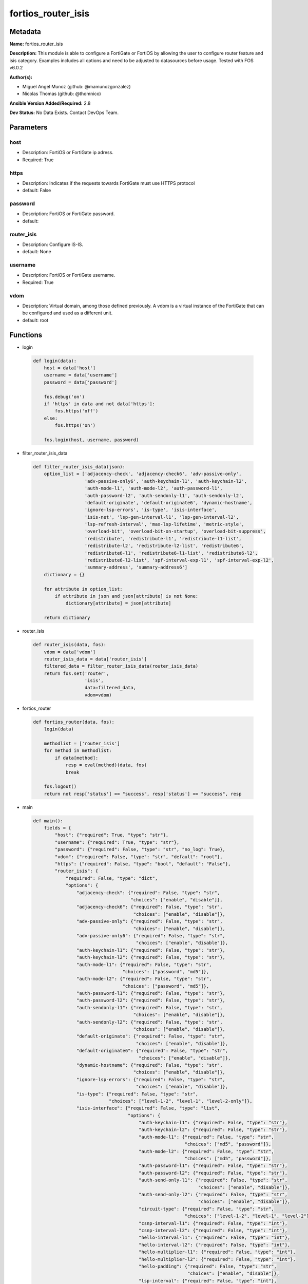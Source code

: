 ===================
fortios_router_isis
===================


Metadata
--------




**Name:** fortios_router_isis

**Description:** This module is able to configure a FortiGate or FortiOS by allowing the user to configure router feature and isis category. Examples includes all options and need to be adjusted to datasources before usage. Tested with FOS v6.0.2


**Author(s):** 

- Miguel Angel Munoz (github: @mamunozgonzalez)

- Nicolas Thomas (github: @thomnico)



**Ansible Version Added/Required:** 2.8

**Dev Status:** No Data Exists. Contact DevOps Team.

Parameters
----------

host
++++

- Description: FortiOS or FortiGate ip adress.

  

- Required: True

https
+++++

- Description: Indicates if the requests towards FortiGate must use HTTPS protocol

  

- default: False

password
++++++++

- Description: FortiOS or FortiGate password.

  

- default: 

router_isis
+++++++++++

- Description: Configure IS-IS.

  

- default: None

username
++++++++

- Description: FortiOS or FortiGate username.

  

- Required: True

vdom
++++

- Description: Virtual domain, among those defined previously. A vdom is a virtual instance of the FortiGate that can be configured and used as a different unit.

  

- default: root




Functions
---------




- login

 .. code-block:: python

    def login(data):
        host = data['host']
        username = data['username']
        password = data['password']
    
        fos.debug('on')
        if 'https' in data and not data['https']:
            fos.https('off')
        else:
            fos.https('on')
    
        fos.login(host, username, password)
    
    

- filter_router_isis_data

 .. code-block:: python

    def filter_router_isis_data(json):
        option_list = ['adjacency-check', 'adjacency-check6', 'adv-passive-only',
                       'adv-passive-only6', 'auth-keychain-l1', 'auth-keychain-l2',
                       'auth-mode-l1', 'auth-mode-l2', 'auth-password-l1',
                       'auth-password-l2', 'auth-sendonly-l1', 'auth-sendonly-l2',
                       'default-originate', 'default-originate6', 'dynamic-hostname',
                       'ignore-lsp-errors', 'is-type', 'isis-interface',
                       'isis-net', 'lsp-gen-interval-l1', 'lsp-gen-interval-l2',
                       'lsp-refresh-interval', 'max-lsp-lifetime', 'metric-style',
                       'overload-bit', 'overload-bit-on-startup', 'overload-bit-suppress',
                       'redistribute', 'redistribute-l1', 'redistribute-l1-list',
                       'redistribute-l2', 'redistribute-l2-list', 'redistribute6',
                       'redistribute6-l1', 'redistribute6-l1-list', 'redistribute6-l2',
                       'redistribute6-l2-list', 'spf-interval-exp-l1', 'spf-interval-exp-l2',
                       'summary-address', 'summary-address6']
        dictionary = {}
    
        for attribute in option_list:
            if attribute in json and json[attribute] is not None:
                dictionary[attribute] = json[attribute]
    
        return dictionary
    
    

- router_isis

 .. code-block:: python

    def router_isis(data, fos):
        vdom = data['vdom']
        router_isis_data = data['router_isis']
        filtered_data = filter_router_isis_data(router_isis_data)
        return fos.set('router',
                       'isis',
                       data=filtered_data,
                       vdom=vdom)
    
    

- fortios_router

 .. code-block:: python

    def fortios_router(data, fos):
        login(data)
    
        methodlist = ['router_isis']
        for method in methodlist:
            if data[method]:
                resp = eval(method)(data, fos)
                break
    
        fos.logout()
        return not resp['status'] == "success", resp['status'] == "success", resp
    
    

- main

 .. code-block:: python

    def main():
        fields = {
            "host": {"required": True, "type": "str"},
            "username": {"required": True, "type": "str"},
            "password": {"required": False, "type": "str", "no_log": True},
            "vdom": {"required": False, "type": "str", "default": "root"},
            "https": {"required": False, "type": "bool", "default": "False"},
            "router_isis": {
                "required": False, "type": "dict",
                "options": {
                    "adjacency-check": {"required": False, "type": "str",
                                        "choices": ["enable", "disable"]},
                    "adjacency-check6": {"required": False, "type": "str",
                                         "choices": ["enable", "disable"]},
                    "adv-passive-only": {"required": False, "type": "str",
                                         "choices": ["enable", "disable"]},
                    "adv-passive-only6": {"required": False, "type": "str",
                                          "choices": ["enable", "disable"]},
                    "auth-keychain-l1": {"required": False, "type": "str"},
                    "auth-keychain-l2": {"required": False, "type": "str"},
                    "auth-mode-l1": {"required": False, "type": "str",
                                     "choices": ["password", "md5"]},
                    "auth-mode-l2": {"required": False, "type": "str",
                                     "choices": ["password", "md5"]},
                    "auth-password-l1": {"required": False, "type": "str"},
                    "auth-password-l2": {"required": False, "type": "str"},
                    "auth-sendonly-l1": {"required": False, "type": "str",
                                         "choices": ["enable", "disable"]},
                    "auth-sendonly-l2": {"required": False, "type": "str",
                                         "choices": ["enable", "disable"]},
                    "default-originate": {"required": False, "type": "str",
                                          "choices": ["enable", "disable"]},
                    "default-originate6": {"required": False, "type": "str",
                                           "choices": ["enable", "disable"]},
                    "dynamic-hostname": {"required": False, "type": "str",
                                         "choices": ["enable", "disable"]},
                    "ignore-lsp-errors": {"required": False, "type": "str",
                                          "choices": ["enable", "disable"]},
                    "is-type": {"required": False, "type": "str",
                                "choices": ["level-1-2", "level-1", "level-2-only"]},
                    "isis-interface": {"required": False, "type": "list",
                                       "options": {
                                           "auth-keychain-l1": {"required": False, "type": "str"},
                                           "auth-keychain-l2": {"required": False, "type": "str"},
                                           "auth-mode-l1": {"required": False, "type": "str",
                                                            "choices": ["md5", "password"]},
                                           "auth-mode-l2": {"required": False, "type": "str",
                                                            "choices": ["md5", "password"]},
                                           "auth-password-l1": {"required": False, "type": "str"},
                                           "auth-password-l2": {"required": False, "type": "str"},
                                           "auth-send-only-l1": {"required": False, "type": "str",
                                                                 "choices": ["enable", "disable"]},
                                           "auth-send-only-l2": {"required": False, "type": "str",
                                                                 "choices": ["enable", "disable"]},
                                           "circuit-type": {"required": False, "type": "str",
                                                            "choices": ["level-1-2", "level-1", "level-2"]},
                                           "csnp-interval-l1": {"required": False, "type": "int"},
                                           "csnp-interval-l2": {"required": False, "type": "int"},
                                           "hello-interval-l1": {"required": False, "type": "int"},
                                           "hello-interval-l2": {"required": False, "type": "int"},
                                           "hello-multiplier-l1": {"required": False, "type": "int"},
                                           "hello-multiplier-l2": {"required": False, "type": "int"},
                                           "hello-padding": {"required": False, "type": "str",
                                                             "choices": ["enable", "disable"]},
                                           "lsp-interval": {"required": False, "type": "int"},
                                           "lsp-retransmit-interval": {"required": False, "type": "int"},
                                           "mesh-group": {"required": False, "type": "str",
                                                          "choices": ["enable", "disable"]},
                                           "mesh-group-id": {"required": False, "type": "int"},
                                           "metric-l1": {"required": False, "type": "int"},
                                           "metric-l2": {"required": False, "type": "int"},
                                           "name": {"required": True, "type": "str"},
                                           "network-type": {"required": False, "type": "str",
                                                            "choices": ["broadcast", "point-to-point", "loopback"]},
                                           "priority-l1": {"required": False, "type": "int"},
                                           "priority-l2": {"required": False, "type": "int"},
                                           "status": {"required": False, "type": "str",
                                                      "choices": ["enable", "disable"]},
                                           "status6": {"required": False, "type": "str",
                                                       "choices": ["enable", "disable"]},
                                           "wide-metric-l1": {"required": False, "type": "int"},
                                           "wide-metric-l2": {"required": False, "type": "int"}
                                       }},
                    "isis-net": {"required": False, "type": "list",
                                 "options": {
                                     "id": {"required": True, "type": "int"},
                                     "net": {"required": False, "type": "str"}
                                 }},
                    "lsp-gen-interval-l1": {"required": False, "type": "int"},
                    "lsp-gen-interval-l2": {"required": False, "type": "int"},
                    "lsp-refresh-interval": {"required": False, "type": "int"},
                    "max-lsp-lifetime": {"required": False, "type": "int"},
                    "metric-style": {"required": False, "type": "str",
                                     "choices": ["narrow", "wide", "transition",
                                                 "narrow-transition", "narrow-transition-l1", "narrow-transition-l2",
                                                 "wide-l1", "wide-l2", "wide-transition",
                                                 "wide-transition-l1", "wide-transition-l2", "transition-l1",
                                                 "transition-l2"]},
                    "overload-bit": {"required": False, "type": "str",
                                     "choices": ["enable", "disable"]},
                    "overload-bit-on-startup": {"required": False, "type": "int"},
                    "overload-bit-suppress": {"required": False, "type": "str",
                                              "choices": ["external", "interlevel"]},
                    "redistribute": {"required": False, "type": "list",
                                     "options": {
                                         "level": {"required": False, "type": "str",
                                                   "choices": ["level-1-2", "level-1", "level-2"]},
                                         "metric": {"required": False, "type": "int"},
                                         "metric-type": {"required": False, "type": "str",
                                                         "choices": ["external", "internal"]},
                                         "protocol": {"required": True, "type": "str"},
                                         "routemap": {"required": False, "type": "str"},
                                         "status": {"required": False, "type": "str",
                                                    "choices": ["enable", "disable"]}
                                     }},
                    "redistribute-l1": {"required": False, "type": "str",
                                        "choices": ["enable", "disable"]},
                    "redistribute-l1-list": {"required": False, "type": "str"},
                    "redistribute-l2": {"required": False, "type": "str",
                                        "choices": ["enable", "disable"]},
                    "redistribute-l2-list": {"required": False, "type": "str"},
                    "redistribute6": {"required": False, "type": "list",
                                      "options": {
                                          "level": {"required": False, "type": "str",
                                                    "choices": ["level-1-2", "level-1", "level-2"]},
                                          "metric": {"required": False, "type": "int"},
                                          "metric-type": {"required": False, "type": "str",
                                                          "choices": ["external", "internal"]},
                                          "protocol": {"required": True, "type": "str"},
                                          "routemap": {"required": False, "type": "str"},
                                          "status": {"required": False, "type": "str",
                                                     "choices": ["enable", "disable"]}
                                      }},
                    "redistribute6-l1": {"required": False, "type": "str",
                                         "choices": ["enable", "disable"]},
                    "redistribute6-l1-list": {"required": False, "type": "str"},
                    "redistribute6-l2": {"required": False, "type": "str",
                                         "choices": ["enable", "disable"]},
                    "redistribute6-l2-list": {"required": False, "type": "str"},
                    "spf-interval-exp-l1": {"required": False, "type": "str"},
                    "spf-interval-exp-l2": {"required": False, "type": "str"},
                    "summary-address": {"required": False, "type": "list",
                                        "options": {
                                            "id": {"required": True, "type": "int"},
                                            "level": {"required": False, "type": "str",
                                                      "choices": ["level-1-2", "level-1", "level-2"]},
                                            "prefix": {"required": False, "type": "str"}
                                        }},
                    "summary-address6": {"required": False, "type": "list",
                                         "options": {
                                             "id": {"required": True, "type": "int"},
                                             "level": {"required": False, "type": "str",
                                                       "choices": ["level-1-2", "level-1", "level-2"]},
                                             "prefix6": {"required": False, "type": "str"}
                                         }}
    
                }
            }
        }
    
        module = AnsibleModule(argument_spec=fields,
                               supports_check_mode=False)
        try:
            from fortiosapi import FortiOSAPI
        except ImportError:
            module.fail_json(msg="fortiosapi module is required")
    
        global fos
        fos = FortiOSAPI()
    
        is_error, has_changed, result = fortios_router(module.params, fos)
    
        if not is_error:
            module.exit_json(changed=has_changed, meta=result)
        else:
            module.fail_json(msg="Error in repo", meta=result)
    
    



Module Source Code
------------------

.. code-block:: python

    #!/usr/bin/python
    from __future__ import (absolute_import, division, print_function)
    # Copyright 2018 Fortinet, Inc.
    #
    # This program is free software: you can redistribute it and/or modify
    # it under the terms of the GNU General Public License as published by
    # the Free Software Foundation, either version 3 of the License, or
    # (at your option) any later version.
    #
    # This program is distributed in the hope that it will be useful,
    # but WITHOUT ANY WARRANTY; without even the implied warranty of
    # MERCHANTABILITY or FITNESS FOR A PARTICULAR PURPOSE.  See the
    # GNU General Public License for more details.
    #
    # You should have received a copy of the GNU General Public License
    # along with this program.  If not, see <https://www.gnu.org/licenses/>.
    #
    # the lib use python logging can get it if the following is set in your
    # Ansible config.
    
    __metaclass__ = type
    
    ANSIBLE_METADATA = {'status': ['preview'],
                        'supported_by': 'community',
                        'metadata_version': '1.1'}
    
    DOCUMENTATION = '''
    ---
    module: fortios_router_isis
    short_description: Configure IS-IS.
    description:
        - This module is able to configure a FortiGate or FortiOS by
          allowing the user to configure router feature and isis category.
          Examples includes all options and need to be adjusted to datasources before usage.
          Tested with FOS v6.0.2
    version_added: "2.8"
    author:
        - Miguel Angel Munoz (@mamunozgonzalez)
        - Nicolas Thomas (@thomnico)
    notes:
        - Requires fortiosapi library developed by Fortinet
        - Run as a local_action in your playbook
    requirements:
        - fortiosapi>=0.9.8
    options:
        host:
           description:
                - FortiOS or FortiGate ip adress.
           required: true
        username:
            description:
                - FortiOS or FortiGate username.
            required: true
        password:
            description:
                - FortiOS or FortiGate password.
            default: ""
        vdom:
            description:
                - Virtual domain, among those defined previously. A vdom is a
                  virtual instance of the FortiGate that can be configured and
                  used as a different unit.
            default: root
        https:
            description:
                - Indicates if the requests towards FortiGate must use HTTPS
                  protocol
            type: bool
            default: false
        router_isis:
            description:
                - Configure IS-IS.
            default: null
            suboptions:
                adjacency-check:
                    description:
                        - Enable/disable adjacency check.
                    choices:
                        - enable
                        - disable
                adjacency-check6:
                    description:
                        - Enable/disable IPv6 adjacency check.
                    choices:
                        - enable
                        - disable
                adv-passive-only:
                    description:
                        - Enable/disable IS-IS advertisement of passive interfaces only.
                    choices:
                        - enable
                        - disable
                adv-passive-only6:
                    description:
                        - Enable/disable IPv6 IS-IS advertisement of passive interfaces only.
                    choices:
                        - enable
                        - disable
                auth-keychain-l1:
                    description:
                        - Authentication key-chain for level 1 PDUs. Source router.key-chain.name.
                auth-keychain-l2:
                    description:
                        - Authentication key-chain for level 2 PDUs. Source router.key-chain.name.
                auth-mode-l1:
                    description:
                        - Level 1 authentication mode.
                    choices:
                        - password
                        - md5
                auth-mode-l2:
                    description:
                        - Level 2 authentication mode.
                    choices:
                        - password
                        - md5
                auth-password-l1:
                    description:
                        - Authentication password for level 1 PDUs.
                auth-password-l2:
                    description:
                        - Authentication password for level 2 PDUs.
                auth-sendonly-l1:
                    description:
                        - Enable/disable level 1 authentication send-only.
                    choices:
                        - enable
                        - disable
                auth-sendonly-l2:
                    description:
                        - Enable/disable level 2 authentication send-only.
                    choices:
                        - enable
                        - disable
                default-originate:
                    description:
                        - Enable/disable distribution of default route information.
                    choices:
                        - enable
                        - disable
                default-originate6:
                    description:
                        - Enable/disable distribution of default IPv6 route information.
                    choices:
                        - enable
                        - disable
                dynamic-hostname:
                    description:
                        - Enable/disable dynamic hostname.
                    choices:
                        - enable
                        - disable
                ignore-lsp-errors:
                    description:
                        - Enable/disable ignoring of LSP errors with bad checksums.
                    choices:
                        - enable
                        - disable
                is-type:
                    description:
                        - IS type.
                    choices:
                        - level-1-2
                        - level-1
                        - level-2-only
                isis-interface:
                    description:
                        - IS-IS interface configuration.
                    suboptions:
                        auth-keychain-l1:
                            description:
                                - Authentication key-chain for level 1 PDUs. Source router.key-chain.name.
                        auth-keychain-l2:
                            description:
                                - Authentication key-chain for level 2 PDUs. Source router.key-chain.name.
                        auth-mode-l1:
                            description:
                                - Level 1 authentication mode.
                            choices:
                                - md5
                                - password
                        auth-mode-l2:
                            description:
                                - Level 2 authentication mode.
                            choices:
                                - md5
                                - password
                        auth-password-l1:
                            description:
                                - Authentication password for level 1 PDUs.
                        auth-password-l2:
                            description:
                                - Authentication password for level 2 PDUs.
                        auth-send-only-l1:
                            description:
                                - Enable/disable authentication send-only for level 1 PDUs.
                            choices:
                                - enable
                                - disable
                        auth-send-only-l2:
                            description:
                                - Enable/disable authentication send-only for level 2 PDUs.
                            choices:
                                - enable
                                - disable
                        circuit-type:
                            description:
                                - IS-IS interface's circuit type
                            choices:
                                - level-1-2
                                - level-1
                                - level-2
                        csnp-interval-l1:
                            description:
                                - Level 1 CSNP interval.
                        csnp-interval-l2:
                            description:
                                - Level 2 CSNP interval.
                        hello-interval-l1:
                            description:
                                - Level 1 hello interval.
                        hello-interval-l2:
                            description:
                                - Level 2 hello interval.
                        hello-multiplier-l1:
                            description:
                                - Level 1 multiplier for Hello holding time.
                        hello-multiplier-l2:
                            description:
                                - Level 2 multiplier for Hello holding time.
                        hello-padding:
                            description:
                                - Enable/disable padding to IS-IS hello packets.
                            choices:
                                - enable
                                - disable
                        lsp-interval:
                            description:
                                - LSP transmission interval (milliseconds).
                        lsp-retransmit-interval:
                            description:
                                - LSP retransmission interval (sec).
                        mesh-group:
                            description:
                                - Enable/disable IS-IS mesh group.
                            choices:
                                - enable
                                - disable
                        mesh-group-id:
                            description:
                                - "Mesh group ID <0-4294967295>, 0: mesh-group blocked."
                        metric-l1:
                            description:
                                - Level 1 metric for interface.
                        metric-l2:
                            description:
                                - Level 2 metric for interface.
                        name:
                            description:
                                - IS-IS interface name. Source system.interface.name.
                            required: true
                        network-type:
                            description:
                                - IS-IS interface's network type
                            choices:
                                - broadcast
                                - point-to-point
                                - loopback
                        priority-l1:
                            description:
                                - Level 1 priority.
                        priority-l2:
                            description:
                                - Level 2 priority.
                        status:
                            description:
                                - Enable/disable interface for IS-IS.
                            choices:
                                - enable
                                - disable
                        status6:
                            description:
                                - Enable/disable IPv6 interface for IS-IS.
                            choices:
                                - enable
                                - disable
                        wide-metric-l1:
                            description:
                                - Level 1 wide metric for interface.
                        wide-metric-l2:
                            description:
                                - Level 2 wide metric for interface.
                isis-net:
                    description:
                        - IS-IS net configuration.
                    suboptions:
                        id:
                            description:
                                - isis-net ID.
                            required: true
                        net:
                            description:
                                - IS-IS net xx.xxxx. ... .xxxx.xx.
                lsp-gen-interval-l1:
                    description:
                        - Minimum interval for level 1 LSP regenerating.
                lsp-gen-interval-l2:
                    description:
                        - Minimum interval for level 2 LSP regenerating.
                lsp-refresh-interval:
                    description:
                        - LSP refresh time in seconds.
                max-lsp-lifetime:
                    description:
                        - Maximum LSP lifetime in seconds.
                metric-style:
                    description:
                        - Use old-style (ISO 10589) or new-style packet formats
                    choices:
                        - narrow
                        - wide
                        - transition
                        - narrow-transition
                        - narrow-transition-l1
                        - narrow-transition-l2
                        - wide-l1
                        - wide-l2
                        - wide-transition
                        - wide-transition-l1
                        - wide-transition-l2
                        - transition-l1
                        - transition-l2
                overload-bit:
                    description:
                        - Enable/disable signal other routers not to use us in SPF.
                    choices:
                        - enable
                        - disable
                overload-bit-on-startup:
                    description:
                        - Overload-bit only temporarily after reboot.
                overload-bit-suppress:
                    description:
                        - Suppress overload-bit for the specific prefixes.
                    choices:
                        - external
                        - interlevel
                redistribute:
                    description:
                        - IS-IS redistribute protocols.
                    suboptions:
                        level:
                            description:
                                - Level.
                            choices:
                                - level-1-2
                                - level-1
                                - level-2
                        metric:
                            description:
                                - Metric.
                        metric-type:
                            description:
                                - Metric type.
                            choices:
                                - external
                                - internal
                        protocol:
                            description:
                                - Protocol name.
                            required: true
                        routemap:
                            description:
                                - Route map name. Source router.route-map.name.
                        status:
                            description:
                                - Status.
                            choices:
                                - enable
                                - disable
                redistribute-l1:
                    description:
                        - Enable/disable redistribution of level 1 routes into level 2.
                    choices:
                        - enable
                        - disable
                redistribute-l1-list:
                    description:
                        - Access-list for route redistribution from l1 to l2. Source router.access-list.name.
                redistribute-l2:
                    description:
                        - Enable/disable redistribution of level 2 routes into level 1.
                    choices:
                        - enable
                        - disable
                redistribute-l2-list:
                    description:
                        - Access-list for route redistribution from l2 to l1. Source router.access-list.name.
                redistribute6:
                    description:
                        - IS-IS IPv6 redistribution for routing protocols.
                    suboptions:
                        level:
                            description:
                                - Level.
                            choices:
                                - level-1-2
                                - level-1
                                - level-2
                        metric:
                            description:
                                - Metric.
                        metric-type:
                            description:
                                - Metric type.
                            choices:
                                - external
                                - internal
                        protocol:
                            description:
                                - Protocol name.
                            required: true
                        routemap:
                            description:
                                - Route map name. Source router.route-map.name.
                        status:
                            description:
                                - Enable/disable redistribution.
                            choices:
                                - enable
                                - disable
                redistribute6-l1:
                    description:
                        - Enable/disable redistribution of level 1 IPv6 routes into level 2.
                    choices:
                        - enable
                        - disable
                redistribute6-l1-list:
                    description:
                        - Access-list for IPv6 route redistribution from l1 to l2. Source router.access-list6.name.
                redistribute6-l2:
                    description:
                        - Enable/disable redistribution of level 2 IPv6 routes into level 1.
                    choices:
                        - enable
                        - disable
                redistribute6-l2-list:
                    description:
                        - Access-list for IPv6 route redistribution from l2 to l1. Source router.access-list6.name.
                spf-interval-exp-l1:
                    description:
                        - Level 1 SPF calculation delay.
                spf-interval-exp-l2:
                    description:
                        - Level 2 SPF calculation delay.
                summary-address:
                    description:
                        - IS-IS summary addresses.
                    suboptions:
                        id:
                            description:
                                - Summary address entry ID.
                            required: true
                        level:
                            description:
                                - Level.
                            choices:
                                - level-1-2
                                - level-1
                                - level-2
                        prefix:
                            description:
                                - Prefix.
                summary-address6:
                    description:
                        - IS-IS IPv6 summary address.
                    suboptions:
                        id:
                            description:
                                - Prefix entry ID.
                            required: true
                        level:
                            description:
                                - Level.
                            choices:
                                - level-1-2
                                - level-1
                                - level-2
                        prefix6:
                            description:
                                - IPv6 prefix.
    '''
    
    EXAMPLES = '''
    - hosts: localhost
      vars:
       host: "192.168.122.40"
       username: "admin"
       password: ""
       vdom: "root"
      tasks:
      - name: Configure IS-IS.
        fortios_router_isis:
          host:  "{{ host }}"
          username: "{{ username }}"
          password: "{{ password }}"
          vdom:  "{{ vdom }}"
          router_isis:
            adjacency-check: "enable"
            adjacency-check6: "enable"
            adv-passive-only: "enable"
            adv-passive-only6: "enable"
            auth-keychain-l1: "<your_own_value> (source router.key-chain.name)"
            auth-keychain-l2: "<your_own_value> (source router.key-chain.name)"
            auth-mode-l1: "password"
            auth-mode-l2: "password"
            auth-password-l1: "<your_own_value>"
            auth-password-l2: "<your_own_value>"
            auth-sendonly-l1: "enable"
            auth-sendonly-l2: "enable"
            default-originate: "enable"
            default-originate6: "enable"
            dynamic-hostname: "enable"
            ignore-lsp-errors: "enable"
            is-type: "level-1-2"
            isis-interface:
             -
                auth-keychain-l1: "<your_own_value> (source router.key-chain.name)"
                auth-keychain-l2: "<your_own_value> (source router.key-chain.name)"
                auth-mode-l1: "md5"
                auth-mode-l2: "md5"
                auth-password-l1: "<your_own_value>"
                auth-password-l2: "<your_own_value>"
                auth-send-only-l1: "enable"
                auth-send-only-l2: "enable"
                circuit-type: "level-1-2"
                csnp-interval-l1: "30"
                csnp-interval-l2: "31"
                hello-interval-l1: "32"
                hello-interval-l2: "33"
                hello-multiplier-l1: "34"
                hello-multiplier-l2: "35"
                hello-padding: "enable"
                lsp-interval: "37"
                lsp-retransmit-interval: "38"
                mesh-group: "enable"
                mesh-group-id: "40"
                metric-l1: "41"
                metric-l2: "42"
                name: "default_name_43 (source system.interface.name)"
                network-type: "broadcast"
                priority-l1: "45"
                priority-l2: "46"
                status: "enable"
                status6: "enable"
                wide-metric-l1: "49"
                wide-metric-l2: "50"
            isis-net:
             -
                id:  "52"
                net: "<your_own_value>"
            lsp-gen-interval-l1: "54"
            lsp-gen-interval-l2: "55"
            lsp-refresh-interval: "56"
            max-lsp-lifetime: "57"
            metric-style: "narrow"
            overload-bit: "enable"
            overload-bit-on-startup: "60"
            overload-bit-suppress: "external"
            redistribute:
             -
                level: "level-1-2"
                metric: "64"
                metric-type: "external"
                protocol: "<your_own_value>"
                routemap: "<your_own_value> (source router.route-map.name)"
                status: "enable"
            redistribute-l1: "enable"
            redistribute-l1-list: "<your_own_value> (source router.access-list.name)"
            redistribute-l2: "enable"
            redistribute-l2-list: "<your_own_value> (source router.access-list.name)"
            redistribute6:
             -
                level: "level-1-2"
                metric: "75"
                metric-type: "external"
                protocol: "<your_own_value>"
                routemap: "<your_own_value> (source router.route-map.name)"
                status: "enable"
            redistribute6-l1: "enable"
            redistribute6-l1-list: "<your_own_value> (source router.access-list6.name)"
            redistribute6-l2: "enable"
            redistribute6-l2-list: "<your_own_value> (source router.access-list6.name)"
            spf-interval-exp-l1: "<your_own_value>"
            spf-interval-exp-l2: "<your_own_value>"
            summary-address:
             -
                id:  "87"
                level: "level-1-2"
                prefix: "<your_own_value>"
            summary-address6:
             -
                id:  "91"
                level: "level-1-2"
                prefix6: "<your_own_value>"
    '''
    
    RETURN = '''
    build:
      description: Build number of the fortigate image
      returned: always
      type: string
      sample: '1547'
    http_method:
      description: Last method used to provision the content into FortiGate
      returned: always
      type: string
      sample: 'PUT'
    http_status:
      description: Last result given by FortiGate on last operation applied
      returned: always
      type: string
      sample: "200"
    mkey:
      description: Master key (id) used in the last call to FortiGate
      returned: success
      type: string
      sample: "key1"
    name:
      description: Name of the table used to fulfill the request
      returned: always
      type: string
      sample: "urlfilter"
    path:
      description: Path of the table used to fulfill the request
      returned: always
      type: string
      sample: "webfilter"
    revision:
      description: Internal revision number
      returned: always
      type: string
      sample: "17.0.2.10658"
    serial:
      description: Serial number of the unit
      returned: always
      type: string
      sample: "FGVMEVYYQT3AB5352"
    status:
      description: Indication of the operation's result
      returned: always
      type: string
      sample: "success"
    vdom:
      description: Virtual domain used
      returned: always
      type: string
      sample: "root"
    version:
      description: Version of the FortiGate
      returned: always
      type: string
      sample: "v5.6.3"
    
    '''
    
    from ansible.module_utils.basic import AnsibleModule
    
    fos = None
    
    
    def login(data):
        host = data['host']
        username = data['username']
        password = data['password']
    
        fos.debug('on')
        if 'https' in data and not data['https']:
            fos.https('off')
        else:
            fos.https('on')
    
        fos.login(host, username, password)
    
    
    def filter_router_isis_data(json):
        option_list = ['adjacency-check', 'adjacency-check6', 'adv-passive-only',
                       'adv-passive-only6', 'auth-keychain-l1', 'auth-keychain-l2',
                       'auth-mode-l1', 'auth-mode-l2', 'auth-password-l1',
                       'auth-password-l2', 'auth-sendonly-l1', 'auth-sendonly-l2',
                       'default-originate', 'default-originate6', 'dynamic-hostname',
                       'ignore-lsp-errors', 'is-type', 'isis-interface',
                       'isis-net', 'lsp-gen-interval-l1', 'lsp-gen-interval-l2',
                       'lsp-refresh-interval', 'max-lsp-lifetime', 'metric-style',
                       'overload-bit', 'overload-bit-on-startup', 'overload-bit-suppress',
                       'redistribute', 'redistribute-l1', 'redistribute-l1-list',
                       'redistribute-l2', 'redistribute-l2-list', 'redistribute6',
                       'redistribute6-l1', 'redistribute6-l1-list', 'redistribute6-l2',
                       'redistribute6-l2-list', 'spf-interval-exp-l1', 'spf-interval-exp-l2',
                       'summary-address', 'summary-address6']
        dictionary = {}
    
        for attribute in option_list:
            if attribute in json and json[attribute] is not None:
                dictionary[attribute] = json[attribute]
    
        return dictionary
    
    
    def router_isis(data, fos):
        vdom = data['vdom']
        router_isis_data = data['router_isis']
        filtered_data = filter_router_isis_data(router_isis_data)
        return fos.set('router',
                       'isis',
                       data=filtered_data,
                       vdom=vdom)
    
    
    def fortios_router(data, fos):
        login(data)
    
        methodlist = ['router_isis']
        for method in methodlist:
            if data[method]:
                resp = eval(method)(data, fos)
                break
    
        fos.logout()
        return not resp['status'] == "success", resp['status'] == "success", resp
    
    
    def main():
        fields = {
            "host": {"required": True, "type": "str"},
            "username": {"required": True, "type": "str"},
            "password": {"required": False, "type": "str", "no_log": True},
            "vdom": {"required": False, "type": "str", "default": "root"},
            "https": {"required": False, "type": "bool", "default": "False"},
            "router_isis": {
                "required": False, "type": "dict",
                "options": {
                    "adjacency-check": {"required": False, "type": "str",
                                        "choices": ["enable", "disable"]},
                    "adjacency-check6": {"required": False, "type": "str",
                                         "choices": ["enable", "disable"]},
                    "adv-passive-only": {"required": False, "type": "str",
                                         "choices": ["enable", "disable"]},
                    "adv-passive-only6": {"required": False, "type": "str",
                                          "choices": ["enable", "disable"]},
                    "auth-keychain-l1": {"required": False, "type": "str"},
                    "auth-keychain-l2": {"required": False, "type": "str"},
                    "auth-mode-l1": {"required": False, "type": "str",
                                     "choices": ["password", "md5"]},
                    "auth-mode-l2": {"required": False, "type": "str",
                                     "choices": ["password", "md5"]},
                    "auth-password-l1": {"required": False, "type": "str"},
                    "auth-password-l2": {"required": False, "type": "str"},
                    "auth-sendonly-l1": {"required": False, "type": "str",
                                         "choices": ["enable", "disable"]},
                    "auth-sendonly-l2": {"required": False, "type": "str",
                                         "choices": ["enable", "disable"]},
                    "default-originate": {"required": False, "type": "str",
                                          "choices": ["enable", "disable"]},
                    "default-originate6": {"required": False, "type": "str",
                                           "choices": ["enable", "disable"]},
                    "dynamic-hostname": {"required": False, "type": "str",
                                         "choices": ["enable", "disable"]},
                    "ignore-lsp-errors": {"required": False, "type": "str",
                                          "choices": ["enable", "disable"]},
                    "is-type": {"required": False, "type": "str",
                                "choices": ["level-1-2", "level-1", "level-2-only"]},
                    "isis-interface": {"required": False, "type": "list",
                                       "options": {
                                           "auth-keychain-l1": {"required": False, "type": "str"},
                                           "auth-keychain-l2": {"required": False, "type": "str"},
                                           "auth-mode-l1": {"required": False, "type": "str",
                                                            "choices": ["md5", "password"]},
                                           "auth-mode-l2": {"required": False, "type": "str",
                                                            "choices": ["md5", "password"]},
                                           "auth-password-l1": {"required": False, "type": "str"},
                                           "auth-password-l2": {"required": False, "type": "str"},
                                           "auth-send-only-l1": {"required": False, "type": "str",
                                                                 "choices": ["enable", "disable"]},
                                           "auth-send-only-l2": {"required": False, "type": "str",
                                                                 "choices": ["enable", "disable"]},
                                           "circuit-type": {"required": False, "type": "str",
                                                            "choices": ["level-1-2", "level-1", "level-2"]},
                                           "csnp-interval-l1": {"required": False, "type": "int"},
                                           "csnp-interval-l2": {"required": False, "type": "int"},
                                           "hello-interval-l1": {"required": False, "type": "int"},
                                           "hello-interval-l2": {"required": False, "type": "int"},
                                           "hello-multiplier-l1": {"required": False, "type": "int"},
                                           "hello-multiplier-l2": {"required": False, "type": "int"},
                                           "hello-padding": {"required": False, "type": "str",
                                                             "choices": ["enable", "disable"]},
                                           "lsp-interval": {"required": False, "type": "int"},
                                           "lsp-retransmit-interval": {"required": False, "type": "int"},
                                           "mesh-group": {"required": False, "type": "str",
                                                          "choices": ["enable", "disable"]},
                                           "mesh-group-id": {"required": False, "type": "int"},
                                           "metric-l1": {"required": False, "type": "int"},
                                           "metric-l2": {"required": False, "type": "int"},
                                           "name": {"required": True, "type": "str"},
                                           "network-type": {"required": False, "type": "str",
                                                            "choices": ["broadcast", "point-to-point", "loopback"]},
                                           "priority-l1": {"required": False, "type": "int"},
                                           "priority-l2": {"required": False, "type": "int"},
                                           "status": {"required": False, "type": "str",
                                                      "choices": ["enable", "disable"]},
                                           "status6": {"required": False, "type": "str",
                                                       "choices": ["enable", "disable"]},
                                           "wide-metric-l1": {"required": False, "type": "int"},
                                           "wide-metric-l2": {"required": False, "type": "int"}
                                       }},
                    "isis-net": {"required": False, "type": "list",
                                 "options": {
                                     "id": {"required": True, "type": "int"},
                                     "net": {"required": False, "type": "str"}
                                 }},
                    "lsp-gen-interval-l1": {"required": False, "type": "int"},
                    "lsp-gen-interval-l2": {"required": False, "type": "int"},
                    "lsp-refresh-interval": {"required": False, "type": "int"},
                    "max-lsp-lifetime": {"required": False, "type": "int"},
                    "metric-style": {"required": False, "type": "str",
                                     "choices": ["narrow", "wide", "transition",
                                                 "narrow-transition", "narrow-transition-l1", "narrow-transition-l2",
                                                 "wide-l1", "wide-l2", "wide-transition",
                                                 "wide-transition-l1", "wide-transition-l2", "transition-l1",
                                                 "transition-l2"]},
                    "overload-bit": {"required": False, "type": "str",
                                     "choices": ["enable", "disable"]},
                    "overload-bit-on-startup": {"required": False, "type": "int"},
                    "overload-bit-suppress": {"required": False, "type": "str",
                                              "choices": ["external", "interlevel"]},
                    "redistribute": {"required": False, "type": "list",
                                     "options": {
                                         "level": {"required": False, "type": "str",
                                                   "choices": ["level-1-2", "level-1", "level-2"]},
                                         "metric": {"required": False, "type": "int"},
                                         "metric-type": {"required": False, "type": "str",
                                                         "choices": ["external", "internal"]},
                                         "protocol": {"required": True, "type": "str"},
                                         "routemap": {"required": False, "type": "str"},
                                         "status": {"required": False, "type": "str",
                                                    "choices": ["enable", "disable"]}
                                     }},
                    "redistribute-l1": {"required": False, "type": "str",
                                        "choices": ["enable", "disable"]},
                    "redistribute-l1-list": {"required": False, "type": "str"},
                    "redistribute-l2": {"required": False, "type": "str",
                                        "choices": ["enable", "disable"]},
                    "redistribute-l2-list": {"required": False, "type": "str"},
                    "redistribute6": {"required": False, "type": "list",
                                      "options": {
                                          "level": {"required": False, "type": "str",
                                                    "choices": ["level-1-2", "level-1", "level-2"]},
                                          "metric": {"required": False, "type": "int"},
                                          "metric-type": {"required": False, "type": "str",
                                                          "choices": ["external", "internal"]},
                                          "protocol": {"required": True, "type": "str"},
                                          "routemap": {"required": False, "type": "str"},
                                          "status": {"required": False, "type": "str",
                                                     "choices": ["enable", "disable"]}
                                      }},
                    "redistribute6-l1": {"required": False, "type": "str",
                                         "choices": ["enable", "disable"]},
                    "redistribute6-l1-list": {"required": False, "type": "str"},
                    "redistribute6-l2": {"required": False, "type": "str",
                                         "choices": ["enable", "disable"]},
                    "redistribute6-l2-list": {"required": False, "type": "str"},
                    "spf-interval-exp-l1": {"required": False, "type": "str"},
                    "spf-interval-exp-l2": {"required": False, "type": "str"},
                    "summary-address": {"required": False, "type": "list",
                                        "options": {
                                            "id": {"required": True, "type": "int"},
                                            "level": {"required": False, "type": "str",
                                                      "choices": ["level-1-2", "level-1", "level-2"]},
                                            "prefix": {"required": False, "type": "str"}
                                        }},
                    "summary-address6": {"required": False, "type": "list",
                                         "options": {
                                             "id": {"required": True, "type": "int"},
                                             "level": {"required": False, "type": "str",
                                                       "choices": ["level-1-2", "level-1", "level-2"]},
                                             "prefix6": {"required": False, "type": "str"}
                                         }}
    
                }
            }
        }
    
        module = AnsibleModule(argument_spec=fields,
                               supports_check_mode=False)
        try:
            from fortiosapi import FortiOSAPI
        except ImportError:
            module.fail_json(msg="fortiosapi module is required")
    
        global fos
        fos = FortiOSAPI()
    
        is_error, has_changed, result = fortios_router(module.params, fos)
    
        if not is_error:
            module.exit_json(changed=has_changed, meta=result)
        else:
            module.fail_json(msg="Error in repo", meta=result)
    
    
    if __name__ == '__main__':
        main()


